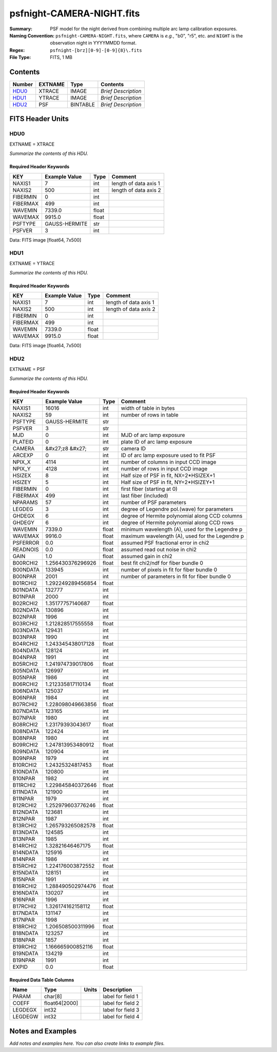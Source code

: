 ==========================
psfnight-CAMERA-NIGHT.fits
==========================

:Summary: PSF model for the night derived from combining multiple
          arc lamp calibration exposures.
:Naming Convention: ``psfnight-CAMERA-NIGHT.fits``, where ``CAMERA`` is
    *e.g.*, "b0", "r5", etc. and ``NIGHT`` is the observation night in
    YYYYMMDD format.
:Regex: ``psfnight-[brz][0-9]-[0-9]{8}\.fits``
:File Type: FITS, 1 MB

Contents
========

====== ======= ======== ===================
Number EXTNAME Type     Contents
====== ======= ======== ===================
HDU0_  XTRACE  IMAGE    *Brief Description*
HDU1_  YTRACE  IMAGE    *Brief Description*
HDU2_  PSF     BINTABLE *Brief Description*
====== ======= ======== ===================


FITS Header Units
=================

HDU0
----

EXTNAME = XTRACE

*Summarize the contents of this HDU.*

Required Header Keywords
~~~~~~~~~~~~~~~~~~~~~~~~

======== ============= ===== =====================
KEY      Example Value Type  Comment
======== ============= ===== =====================
NAXIS1   7             int   length of data axis 1
NAXIS2   500           int   length of data axis 2
FIBERMIN 0             int
FIBERMAX 499           int
WAVEMIN  7339.0        float
WAVEMAX  9915.0        float
PSFTYPE  GAUSS-HERMITE str
PSFVER   3             int
======== ============= ===== =====================

Data: FITS image [float64, 7x500]

HDU1
----

EXTNAME = YTRACE

*Summarize the contents of this HDU.*

Required Header Keywords
~~~~~~~~~~~~~~~~~~~~~~~~

======== ============= ===== =====================
KEY      Example Value Type  Comment
======== ============= ===== =====================
NAXIS1   7             int   length of data axis 1
NAXIS2   500           int   length of data axis 2
FIBERMIN 0             int
FIBERMAX 499           int
WAVEMIN  7339.0        float
WAVEMAX  9915.0        float
======== ============= ===== =====================

Data: FITS image [float64, 7x500]

HDU2
----

EXTNAME = PSF

*Summarize the contents of this HDU.*

Required Header Keywords
~~~~~~~~~~~~~~~~~~~~~~~~

======== ==================== ===== ===============================================
KEY      Example Value        Type  Comment
======== ==================== ===== ===============================================
NAXIS1   16016                int   width of table in bytes
NAXIS2   59                   int   number of rows in table
PSFTYPE  GAUSS-HERMITE        str
PSFVER   3                    str
MJD      0                    int   MJD of arc lamp exposure
PLATEID  0                    int   plate ID of arc lamp exposure
CAMERA   &#x27;z8      &#x27; str   camera ID
ARCEXP   0                    int   ID of arc lamp exposure used to fit PSF
NPIX_X   4114                 int   number of columns in input CCD image
NPIX_Y   4128                 int   number of rows in input CCD image
HSIZEX   8                    int   Half size of PSF in fit, NX=2*HSIZEX+1
HSIZEY   5                    int   Half size of PSF in fit, NY=2*HSIZEY+1
FIBERMIN 0                    int   first fiber (starting at 0)
FIBERMAX 499                  int   last fiber (included)
NPARAMS  57                   int   number of PSF parameters
LEGDEG   3                    int   degree of Legendre pol.(wave) for parameters
GHDEGX   6                    int   degree of Hermite polynomial along CCD columns
GHDEGY   6                    int   degree of Hermite polynomial along CCD rows
WAVEMIN  7339.0               float minimum wavelength (A), used for the Legendre p
WAVEMAX  9916.0               float maximum wavelength (A), used for the Legendre p
PSFERROR 0.0                  float assumed PSF fractional error in chi2
READNOIS 0.0                  float assumed read out noise in chi2
GAIN     1.0                  float assumed gain in chi2
B00RCHI2 1.256430376296926    float best fit chi2/ndf for fiber bundle 0
B00NDATA 133945               int   number of pixels in fit for fiber bundle 0
B00NPAR  2001                 int   number of parameters in fit for fiber bundle 0
B01RCHI2 1.292249289456854    float
B01NDATA 132777               int
B01NPAR  2000                 int
B02RCHI2 1.35177757140687     float
B02NDATA 130896               int
B02NPAR  1996                 int
B03RCHI2 1.212828517555558    float
B03NDATA 129431               int
B03NPAR  1990                 int
B04RCHI2 1.243345438017128    float
B04NDATA 128124               int
B04NPAR  1991                 int
B05RCHI2 1.241974739017806    float
B05NDATA 126997               int
B05NPAR  1986                 int
B06RCHI2 1.212335817110134    float
B06NDATA 125037               int
B06NPAR  1984                 int
B07RCHI2 1.228098049663856    float
B07NDATA 123165               int
B07NPAR  1980                 int
B08RCHI2 1.23179393043617     float
B08NDATA 122424               int
B08NPAR  1980                 int
B09RCHI2 1.247813953480912    float
B09NDATA 120904               int
B09NPAR  1979                 int
B10RCHI2 1.24325324817453     float
B10NDATA 120800               int
B10NPAR  1982                 int
B11RCHI2 1.229845840372646    float
B11NDATA 121900               int
B11NPAR  1979                 int
B12RCHI2 1.252979603776246    float
B12NDATA 123681               int
B12NPAR  1987                 int
B13RCHI2 1.265793265082578    float
B13NDATA 124585               int
B13NPAR  1985                 int
B14RCHI2 1.32821646467175     float
B14NDATA 125916               int
B14NPAR  1986                 int
B15RCHI2 1.224176003872552    float
B15NDATA 128151               int
B15NPAR  1991                 int
B16RCHI2 1.288490502974476    float
B16NDATA 130207               int
B16NPAR  1996                 int
B17RCHI2 1.326174162158112    float
B17NDATA 131147               int
B17NPAR  1998                 int
B18RCHI2 1.206508500311996    float
B18NDATA 123257               int
B18NPAR  1857                 int
B19RCHI2 1.166665900852116    float
B19NDATA 134219               int
B19NPAR  1991                 int
EXPID    0.0                  float
======== ==================== ===== ===============================================

Required Data Table Columns
~~~~~~~~~~~~~~~~~~~~~~~~~~~

======= ============= ===== ===================
Name    Type          Units Description
======= ============= ===== ===================
PARAM   char[8]             label for field   1
COEFF   float64[2000]       label for field   2
LEGDEGX int32               label for field   3
LEGDEGW int32               label for field   4
======= ============= ===== ===================


Notes and Examples
==================

*Add notes and examples here.  You can also create links to example files.*
